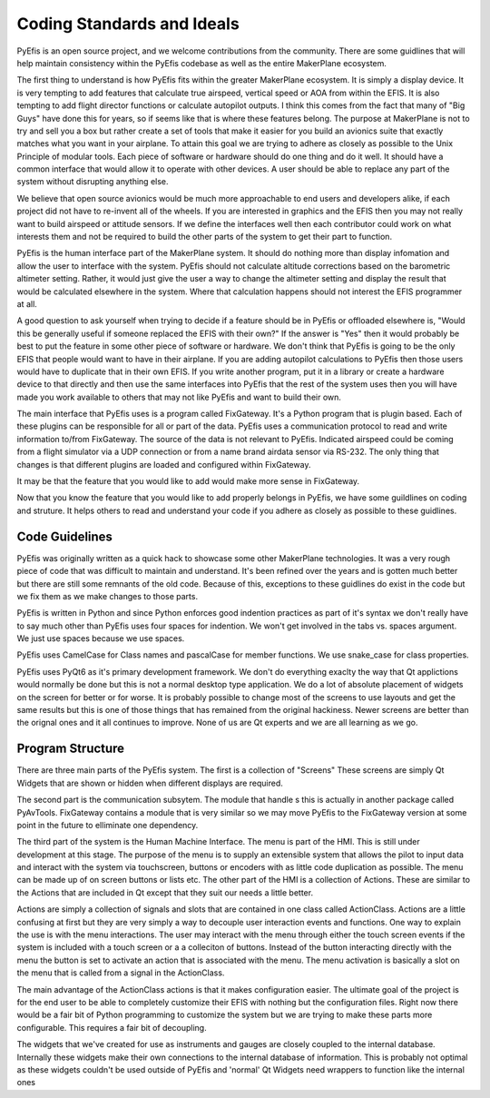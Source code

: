 ===========================
Coding Standards and Ideals
===========================

PyEfis is an open source project, and we welcome contributions from the
community.  There are some guidlines that will help maintain consistency
within the PyEfis codebase as well as the entire MakerPlane ecosystem.

The first thing to understand is how PyEfis fits within the greater MakerPlane
ecosystem.  It is simply a display device.  It is very tempting to add features
that calculate true airspeed, vertical speed or AOA from within the EFIS.  It is
also tempting to add flight director functions or calculate autopilot outputs. I
think this comes from the fact that many of "Big Guys" have done this for years,
so if seems like that is where these features belong. The purpose at MakerPlane
is not to try and sell you a box but rather create a set of tools that make it
easier for you build an avionics suite that exactly matches what you want in
your airplane.  To attain this goal we are trying to adhere as closely as
possible to the Unix Principle of modular tools. Each piece of software or
hardware should do one thing and do it well.  It should have a common interface
that would allow it to operate with other devices.  A user should be able to
replace any part of the system without disrupting anything else.

We believe that open source avionics would be much more approachable to end
users and developers alike, if each project did not have to re-invent all of the
wheels.  If you are interested in graphics and the EFIS then you may not really
want to build airspeed or attitude sensors.  If we define the interfaces well
then each contributor could work on what interests them and not be required to
build the other parts of the system to get their part to function.

PyEfis is the human interface part of the MakerPlane system.  It should do
nothing more than display infomation and allow the user to interface with the
system.  PyEfis should not calculate altitude corrections based on the
barometric altimeter setting.  Rather, it would just give the user a way to
change the altimeter setting and display the result that would be calculated
elsewhere in the system.  Where that calculation happens should not interest
the EFIS programmer at all.

A good question to ask yourself when trying to decide if a feature should be in
PyEfis or offloaded elsewhere is, "Would this be generally useful if someone
replaced the EFIS with their own?" If the answer is "Yes" then it would probably
be best to put the feature in some other piece of software or hardware.  We
don't think that PyEfis is going to be the only EFIS that people would want to
have in their airplane.  If you are adding autopilot calculations to PyEfis then
those users would have to duplicate that in their own EFIS.  If you write
another program, put it in a library or create a hardware device to that
directly and then use the same interfaces into PyEfis that the rest of the
system uses then you will have made you work available to others that may not
like PyEfis and want to build their own.

The main interface that PyEfis uses is a program called FixGateway.  It's a
Python program that is plugin based.  Each of these plugins can be responsible
for all or part of the data.  PyEfis uses a communication protocol to read and
write information to/from FixGateway.  The source of the data is not relevant
to PyEfis.  Indicated airspeed could be coming from a flight simulator via a UDP
connection or from a name brand airdata sensor via RS-232.  The only thing that
changes is that different plugins are loaded and configured within FixGateway.

It may be that the feature that you would like to add would make more sense in
FixGateway.

Now that you know the feature that you would like to add properly belongs in
PyEfis, we have some guildlines on coding and struture.  It helps others to
read and understand your code if you adhere as closely as possible to these
guidlines.

---------------
Code Guidelines
---------------

PyEfis was originally written as a quick hack to showcase some other MakerPlane
technologies.  It was a very rough piece of code that was difficult to maintain
and understand.  It's been refined over the years and is gotten much better but
there are still some remnants of the old code.  Because of this, exceptions to
these guidlines do exist in the code but we fix them as we make changes to those
parts.

PyEfis is written in Python and since Python enforces good indention practices
as part of it's syntax we don't really have to say much other than PyEfis uses
four spaces for indention.  We won't get involved in the tabs vs. spaces
argument.  We just use spaces because we use spaces.

PyEfis uses CamelCase for Class names and pascalCase for member functions.  We
use snake_case for class properties.

PyEfis uses PyQt6 as it's primary development framework.  We don't do everything
exaclty the way that Qt applictions would normally be done but this is not a
normal desktop type application.  We do a lot of absolute placement of widgets
on the screen for better or for worse.  It is probably possible to change most
of the screens to use layouts and get the same results but this is one of
those things that has remained from the original hackiness.  Newer screens are
better than the orignal ones and it all continues to improve.  None of us are
Qt experts and we are all learning as we go.

-------------------
Program Structure
-------------------

There are three main parts of the PyEfis system.  The first is a collection of
"Screens"  These screens are simply Qt Widgets that are shown or hidden when
different displays are required.

The second part is the communication subsytem.  The module that handle s this is
actually in another package called PyAvTools.  FixGateway contains a module that
is very similar so we may move PyEfis to the FixGateway version at some point in
the future to elliminate one dependency.

The third part of the system is the Human Machine Interface.  The menu is part
of the HMI.  This is still under development at this stage.  The purpose of the
menu is to supply an extensible system that allows the  pilot to input data and
interact with the system via touchscreen, buttons or encoders with as little
code duplication as possible.  The menu can be made up of on screen buttons or
lists etc.  The other part of the HMI is a collection of Actions.  These are
similar to the Actions that are included in Qt except that they suit our needs a
little better.

Actions are simply a collection of signals and slots that are contained in one
class called ActionClass.  Actions are  a little confusing at first but they are
very simply a way to decouple user interaction events and functions.  One way to
explain the use is with the menu interactions.  The user may interact with the
menu through either the touch screen events if the system is included with a
touch screen or a  a colleciton of buttons.  Instead of the button interacting
directly with the menu the button is set to activate an action that is
associated with the menu.  The menu activation is basically a slot on the menu
that is called from a signal in the ActionClass.

The main advantage of the ActionClass actions is that it makes configuration
easier. The ultimate goal of the project is for the end user to be able to
completely customize their EFIS with nothing but the configuration files.  Right
now there would be a fair bit of Python programming to customize the system but
we are trying to make these parts more configurable.  This requires a fair bit
of decoupling.

The widgets that we've created for use as instruments and gauges are closely
coupled to the internal database.  Internally these widgets make their own
connections to the internal database of information.  This is probably not
optimal as these widgets couldn't be used outside of PyEfis and 'normal' Qt
Widgets need wrappers to  function like the internal ones
